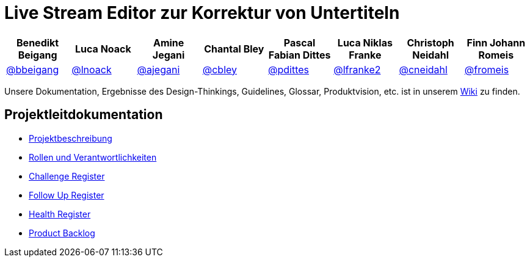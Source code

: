 = Live Stream Editor zur Korrektur von Untertiteln

[options="header", style="width:100%"]
|===
| Benedikt Beigang | Luca Noack | Amine Jegani | Chantal Bley | Pascal Fabian Dittes | Luca Niklas Franke | Christoph Neidahl | Finn Johann Romeis
| link:https://gitlab.imn.htwk-leipzig.de/bbeigang[@bbeigang] | link:https://gitlab.imn.htwk-leipzig.de/lnoack[@lnoack] | link:https://gitlab.imn.htwk-leipzig.de/ajegani[@ajegani] | link:https://gitlab.imn.htwk-leipzig.de/cbley[@cbley] | link:https://gitlab.imn.htwk-leipzig.de/pdittes[@pdittes] | link:https://gitlab.imn.htwk-leipzig.de/lfranke2[@lfranke2] | link:https://gitlab.imn.htwk-leipzig.de/cneidahl[@cneidahl] | link:https://gitlab.imn.htwk-leipzig.de/fromeis[@fromeis]
|===

Unsere Dokumentation, Ergebnisse des Design-Thinkings, Guidelines, Glossar, Produktvision, etc. ist in unserem https://gitlab.imn.htwk-leipzig.de/projekt2023-u-live-stream-editor-zur-korrektur-von-untertiteln-gbs-gmbh1/documentation/-/wikis/home[Wiki] zu finden.

== Projektleitdokumentation

* link:https://gitlab.imn.htwk-leipzig.de/projekt2023-u-live-stream-editor-zur-korrektur-von-untertiteln-gbs-gmbh1/documentation/-/blob/main/ProjectLeadDocumentation/project_description.adoc[Projektbeschreibung]
* link:https://gitlab.imn.htwk-leipzig.de/projekt2023-u-live-stream-editor-zur-korrektur-von-untertiteln-gbs-gmbh1/documentation/-/blob/main/ProjectLeadDocumentation/roles_and_responsibilities.adoc[Rollen und Verantwortlichkeiten]
* link:https://gitlab.imn.htwk-leipzig.de/projekt2023-u-live-stream-editor-zur-korrektur-von-untertiteln-gbs-gmbh1/documentation/-/blob/main/ProjectLeadDocumentation/challenge_register.adoc[Challenge Register]
* link:https://gitlab.imn.htwk-leipzig.de/projekt2023-u-live-stream-editor-zur-korrektur-von-untertiteln-gbs-gmbh1/documentation/-/blob/main/ProjectLeadDocumentation/follow_up_register.adoc[Follow Up Register]
* link:https://gitlab.imn.htwk-leipzig.de/projekt2023-u-live-stream-editor-zur-korrektur-von-untertiteln-gbs-gmbh1/documentation/-/blob/main/ProjectLeadDocumentation/health_register.adoc[Health Register]
* link:https://gitlab.imn.htwk-leipzig.de/projekt2023-u-live-stream-editor-zur-korrektur-von-untertiteln-gbs-gmbh1/documentation/-/blob/main/ProjectLeadDocumentation/product_backlog.adoc[Product Backlog]
